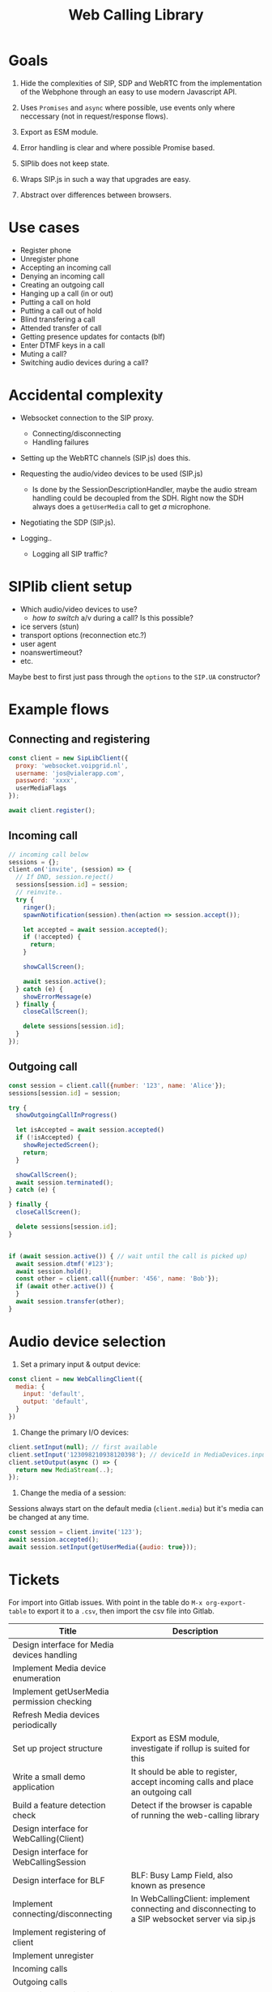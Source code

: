 #+TITLE: Web Calling Library

* Goals

1. Hide the complexities of SIP, SDP and WebRTC from the
   implementation of the Webphone through an easy to use modern Javascript API.

2. Uses =Promises= and =async= where possible, use events only where
   neccessary (not in request/response flows).

3. Export as ESM module.

4. Error handling is clear and where possible Promise based.

5. SIPlib does not keep state.

6. Wraps SIP.js in such a way that upgrades are easy.

7. Abstract over differences between browsers.

* Use cases

- Register phone
- Unregister phone
- Accepting an incoming call
- Denying an incoming call
- Creating an outgoing call
- Hanging up a call (in or out)
- Putting a call on hold
- Putting a call out of hold
- Blind transfering a call
- Attended transfer of call
- Getting presence updates for contacts (blf)
- Enter DTMF keys in a call
- Muting a call?
- Switching audio devices during a call?

* Accidental complexity

- Websocket connection to the SIP proxy.
  - Connecting/disconnecting
  - Handling failures

- Setting up the WebRTC channels (SIP.js) does this.
- Requesting the audio/video devices to be used (SIP.js)
  - Is done by the SessionDescriptionHandler, maybe the audio stream
    handling could be decoupled from the SDH. Right now the SDH always
    does a =getUserMedia= call to get /a/ microphone.
- Negotiating the SDP (SIP.js).

- Logging..
  - Logging all SIP traffic?

* SIPlib client setup

- Which audio/video devices to use?
  - /how to switch/ a/v during a call? Is this possible?
- ice servers (stun)
- transport options (reconnection etc.?)
- user agent
- noanswertimeout?
- etc.

Maybe best to first just pass through the =options= to the =SIP.UA=
constructor?

* Example flows

** Connecting and registering

#+begin_src js
  const client = new SipLibClient({
    proxy: 'websocket.voipgrid.nl',
    username: 'jos@vialerapp.com',
    password: 'xxxx',
    userMediaFlags
  });

  await client.register();
#+end_src

** Incoming call

#+begin_src js
  // incoming call below
  sessions = {};
  client.on('invite', (session) => {
    // If DND, session.reject()
    sessions[session.id] = session;
    // reinvite..
    try {
      ringer();
      spawnNotification(session).then(action => session.accept());

      let accepted = await session.accepted();
      if (!accepted) {
        return;
      }

      showCallScreen();

      await session.active();
    } catch (e) {
      showErrorMessage(e)
    } finally {
      closeCallScreen();

      delete sessions[session.id];
    }
  });

#+end_src

** Outgoing call

#+begin_src js
  const session = client.call({number: '123', name: 'Alice'});
  sessions[session.id] = session;

  try {
    showOutgoingCallInProgress()

    let isAccepted = await session.accepted()
    if (!isAccepted) {
      showRejectedScreen();
      return;
    }

    showCallScreen();
    await session.terminated();
  } catch (e) {

  } finally {
    closeCallScreen();

    delete sessions[session.id];
  }


  if (await session.active()) { // wait until the call is picked up)
    await session.dtmf('#123');
    await session.hold();
    const other = client.call({number: '456', name: 'Bob'});
    if (await other.active()) {
    }
    await session.transfer(other);
  }
#+end_src


* Audio device selection

1. Set a primary input & output device:

#+begin_src js
const client = new WebCallingClient({
  media: {
    input: 'default',
    output: 'default',
  }
})
#+end_src

2. Change the primary I/O devices:

#+begin_src js
client.setInput(null); // first available
client.setInput('123098210938120398'); // deviceId in MediaDevices.inputs
client.setOutput(async () => {
  return new MediaStream(..);
});
#+end_src

3. Change the media of a session:

Sessions always start on the default media (=client.media=) but it's media can
be changed at any time.

#+begin_src js
const session = client.invite('123');
await session.accepted();
await session.setInput(getUserMedia({audio: true}));
#+end_src


* Tickets

For import into Gitlab issues. With point in the table do =M-x org-export-table=
to export it to a =.csv=, then import the csv file into Gitlab.

| Title                                       | Description                                                                                                                                  |
|---------------------------------------------+----------------------------------------------------------------------------------------------------------------------------------------------|
| Design interface for Media devices handling |                                                                                                                                              |
| Implement Media device enumeration          |                                                                                                                                              |
| Implement getUserMedia permission checking  |                                                                                                                                              |
| Refresh Media devices periodically          |                                                                                                                                              |
| Set up project structure                    | Export as ESM module, investigate if rollup is suited for this                                                                               |
| Write a small demo application              | It should be able to register, accept incoming calls and place an outgoing call                                                              |
| Build a feature detection check             | Detect if the browser is capable of running the web-calling library                                                                          |
| Design interface for WebCalling(Client)     |                                                                                                                                              |
| Design interface for WebCallingSession      |                                                                                                                                              |
| Design interface for BLF                    | BLF: Busy Lamp Field, also known as presence                                                                                                 |
| Implement connecting/disconnecting          | In WebCallingClient: implement connecting and disconnecting to a SIP websocket server via sip.js                                             |
| Implement registering of client             |                                                                                                                                              |
| Implement unregister                        |                                                                                                                                              |
| Incoming calls                              |                                                                                                                                              |
| Outgoing calls                              |                                                                                                                                              |
| Accepting/denying incoming calls            |                                                                                                                                              |
| Terminating a call                          |                                                                                                                                              |
| Putting a call on hold                      |                                                                                                                                              |
| Blind transfering a call                    |                                                                                                                                              |
| Attended transfer of a call                 |                                                                                                                                              |
| DTMF in a call                              |                                                                                                                                              |
| Muting a call                               |                                                                                                                                              |
| Improve on sip.js reconnection handling     | Goal is twofold: 1) prevent thundering hurds 2) act nice and recover from network failure as best we can.                                    |
| Extensive testing of reconnection handling  |                                                                                                                                              |
| Implement a helper for playing of audio     | Audio helper for playing sounds like ringtone, busy tone, dtmf etc.                                                                          |
| Audio device selection for calls            | Provide an interface to select which audio devices to use for in- and output of calls                                                        |
| Extensive testing of failure handling       | Verify that failures are handled and documented well                                                                                         |
| Write documentation                         | TODO: expand this                                                                                                                            |
| Tracking of open sessions                   | Keep track of all open sessions                                                                                                              |
| Switch to Typescript                        | Rewrite library to Typescript because type hinting is very useful for libraries, especially considering sip.js is also written in Typescript |
| Investigate usage of unit tests             | A lot of code is dependent on browser API's, investigate what can be tested with unit tests                                                  |
| Investigate integration tests               | Investigate what the best location for integration tests are: in the library and/or in the Web Phone.                                        |
|                                             |                                                                                                                                              |
